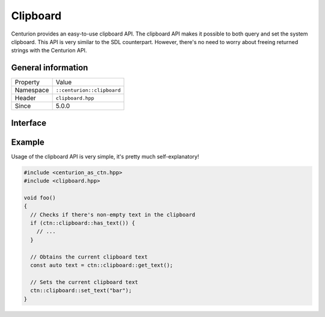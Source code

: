 Clipboard
=========

Centurion provides an easy-to-use clipboard API. The clipboard 
API makes it possible to both query and set the system clipboard. 
This API is very similar to the SDL counterpart. However, there's no need 
to worry about freeing returned strings with the Centurion API.

General information
-------------------
======================  =========================================
  Property               Value
----------------------  -----------------------------------------
Namespace                ``::centurion::clipboard``
Header                   ``clipboard.hpp``
Since                    5.0.0
======================  =========================================

Interface
---------

.. doxygennamespace:: centurion::clipboard
  :outline:
  :members:

Example
-------

Usage of the clipboard API is very simple, it's pretty much self-explanatory!

.. code-block:: c++

  #include <centurion_as_ctn.hpp>
  #include <clipboard.hpp>

  void foo() 
  {
    // Checks if there's non-empty text in the clipboard
    if (ctn::clipboard::has_text()) {
      // ...
    }
    
    // Obtains the current clipboard text
    const auto text = ctn::clipboard::get_text();

    // Sets the current clipboard text
    ctn::clipboard::set_text("bar");
  }